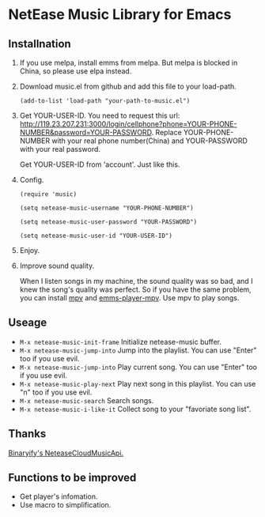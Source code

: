 * NetEase Music Library for Emacs
  
** Installnation
1. If you use melpa, install emms from melpa. But melpa is blocked in China, so please use elpa instead.

2. Download music.el from github and add this file to your load-path.
   #+BEGIN_SRC elisp
   (add-to-list 'load-path "your-path-to-music.el")
   #+END_SRC

3. Get YOUR-USER-ID.
   You need to request this url: http://119.23.207.231:3000/login/cellphone?phone=YOUR-PHONE-NUMBER&password=YOUR-PASSWORD.
   Replace YOUR-PHONE-NUMBER with your real phone number(China) and YOUR-PASSWORD with your real password.

   Get  YOUR-USER-ID from 'account'. Just like this.
   [[./images/get_id.png]]

4. Config. 
   #+BEGIN_SRC elisp
   (require 'music)
   
   (setq netease-music-username "YOUR-PHONE-NUMBER")
   
   (setq netease-music-user-password "YOUR-PASSWORD")
   
   (setq netease-music-user-id "YOUR-USER-ID")
   #+END_SRC

5. Enjoy.

   [[./images/show.gif]]
   
6. Improve sound quality.
   
   When I listen songs in my machine, the sound quality was so bad, and I knew the song's quality was perfect. So if you have the same problem, you can install [[https://mpv.io/][mpv]] and [[https://github.com/dochang/emms-player-mpv][emms-player-mpv]]. Use mpv to play songs.

** Useage

- =M-x netease-music-init-frame= Initialize netease-music buffer.
- =M-x netease-music-jump-into= Jump into the playlist. You can use "Enter" too if you use evil.
- =M-x netease-music-jump-into= Play current song. You can use "Enter" too if you use evil.
- =M-x netease-music-play-next= Play next song in this playlist. You can use "n" too if you use evil.
- =M-x netease-music-search= Search songs.
- =M-x netease-music-i-like-it= Collect song to your "favoriate song list".
  
** Thanks

[[https://github.com/Binaryify/NeteaseCloudMusicApi][Binaryify's NeteaseCloudMusicApi.]]
  
** Functions to be improved 

- Get player's infomation.
- Use macro to simplification.

